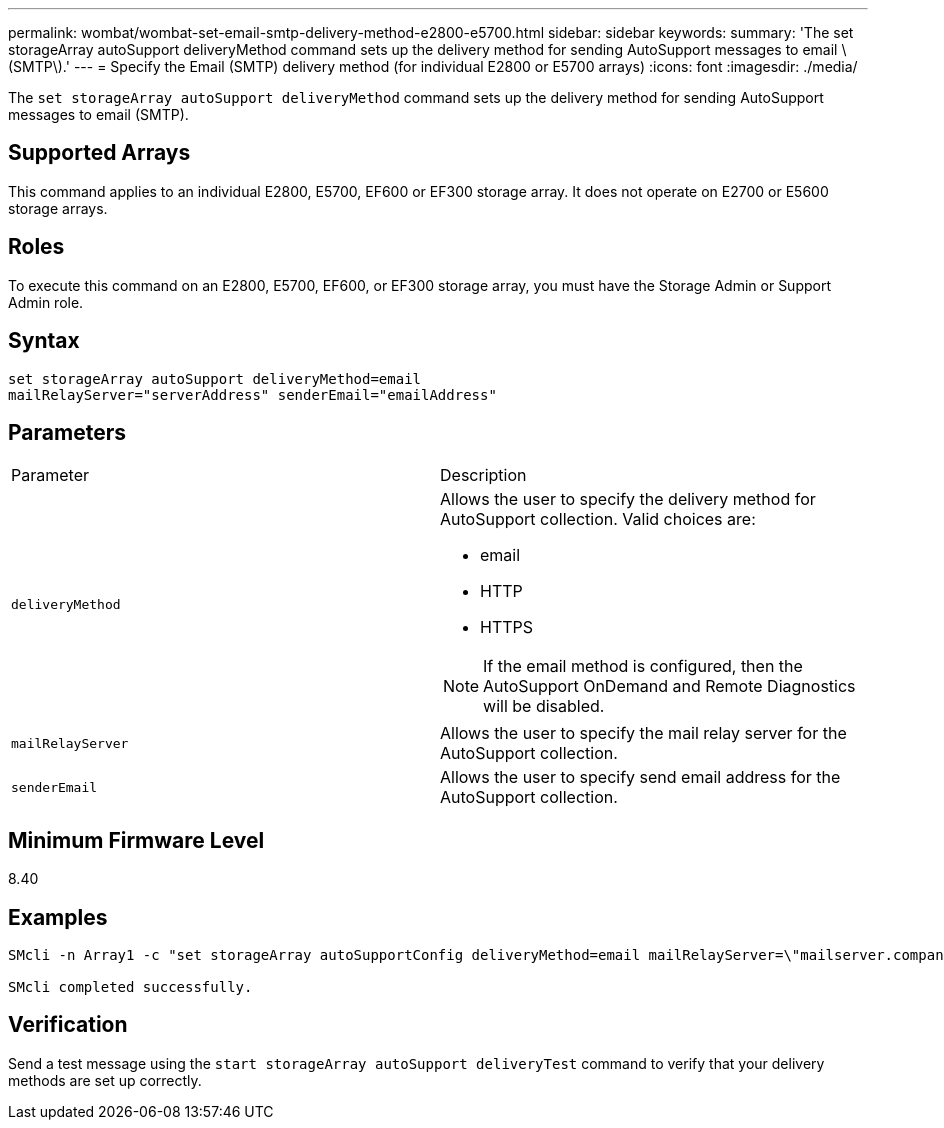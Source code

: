 ---
permalink: wombat/wombat-set-email-smtp-delivery-method-e2800-e5700.html
sidebar: sidebar
keywords: 
summary: 'The set storageArray autoSupport deliveryMethod command sets up the delivery method for sending AutoSupport messages to email \(SMTP\).'
---
= Specify the Email (SMTP) delivery method (for individual E2800 or E5700 arrays)
:icons: font
:imagesdir: ./media/

[.lead]
The `set storageArray autoSupport deliveryMethod` command sets up the delivery method for sending AutoSupport messages to email (SMTP).

== Supported Arrays

This command applies to an individual E2800, E5700, EF600 or EF300 storage array. It does not operate on E2700 or E5600 storage arrays.

== Roles

To execute this command on an E2800, E5700, EF600, or EF300 storage array, you must have the Storage Admin or Support Admin role.

== Syntax

----
set storageArray autoSupport deliveryMethod=email
mailRelayServer="serverAddress" senderEmail="emailAddress"
----

== Parameters

|===
| Parameter| Description
a|
`deliveryMethod`
a|
Allows the user to specify the delivery method for AutoSupport collection. Valid choices are:

* email
* HTTP
* HTTPS

[NOTE]
====
If the email method is configured, then the AutoSupport OnDemand and Remote Diagnostics will be disabled.
====

a|
`mailRelayServer`
a|
Allows the user to specify the mail relay server for the AutoSupport collection.
a|
`senderEmail`
a|
Allows the user to specify send email address for the AutoSupport collection.
|===

== Minimum Firmware Level

8.40

== Examples

----

SMcli -n Array1 -c "set storageArray autoSupportConfig deliveryMethod=email mailRelayServer=\"mailserver.company.com\" senderEmail=\"user@company.com\";"

SMcli completed successfully.
----

== Verification

Send a test message using the `start storageArray autoSupport deliveryTest` command to verify that your delivery methods are set up correctly.
